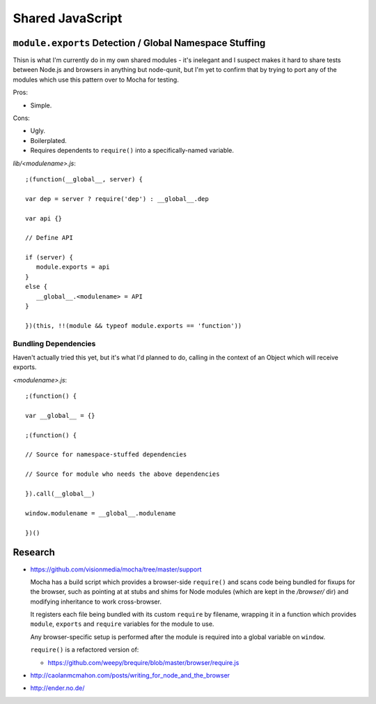 =================
Shared JavaScript
=================

.. highlight:: javascript

``module.exports`` Detection / Global Namespace Stuffing
========================================================

Thisn is what I'm currently do in my own shared modules - it's inelegant
and I suspect makes it hard to share tests between Node.js and browsers
in anything but node-qunit, but I'm yet to confirm that by trying to port
any of the modules which use this pattern over to Mocha for testing.

Pros:

* Simple.

Cons:

* Ugly.
* Boilerplated.
* Requires dependents to ``require()`` into a specifically-named variable.

*lib/<modulename>.js*::

   ;(function(__global__, server) {

   var dep = server ? require('dep') : __global__.dep

   var api {}

   // Define API

   if (server) {
      module.exports = api
   }
   else {
      __global__.<modulename> = API
   }

   })(this, !!(module && typeof module.exports == 'function'))

Bundling Dependencies
---------------------

Haven't actually tried this yet, but it's what I'd planned to do, calling
in the context of an Object which will receive exports.

*<modulename>.js*::

   ;(function() {

   var __global__ = {}

   ;(function() {

   // Source for namespace-stuffed dependencies

   // Source for module who needs the above dependencies

   }).call(__global__)

   window.modulename = __global__.modulename

   })()

Research
========

* https://github.com/visionmedia/mocha/tree/master/support

  Mocha has a build script which provides a browser-side ``require()`` and
  scans code being bundled for fixups for the browser, such as pointing at
  at stubs and shims for Node modules (which are kept in the */browser/*
  dir) and modifying inheritance to work cross-browser.

  It registers each file being bundled with its custom ``require`` by
  filename, wrapping it in a function which provides ``module``, ``exports``
  and ``require`` variables for the module to use.

  Any browser-specific setup is performed after the module is required into
  a global variable on ``window``.

  ``require()`` is a refactored version of:

  * https://github.com/weepy/brequire/blob/master/browser/require.js

* http://caolanmcmahon.com/posts/writing_for_node_and_the_browser

* http://ender.no.de/
